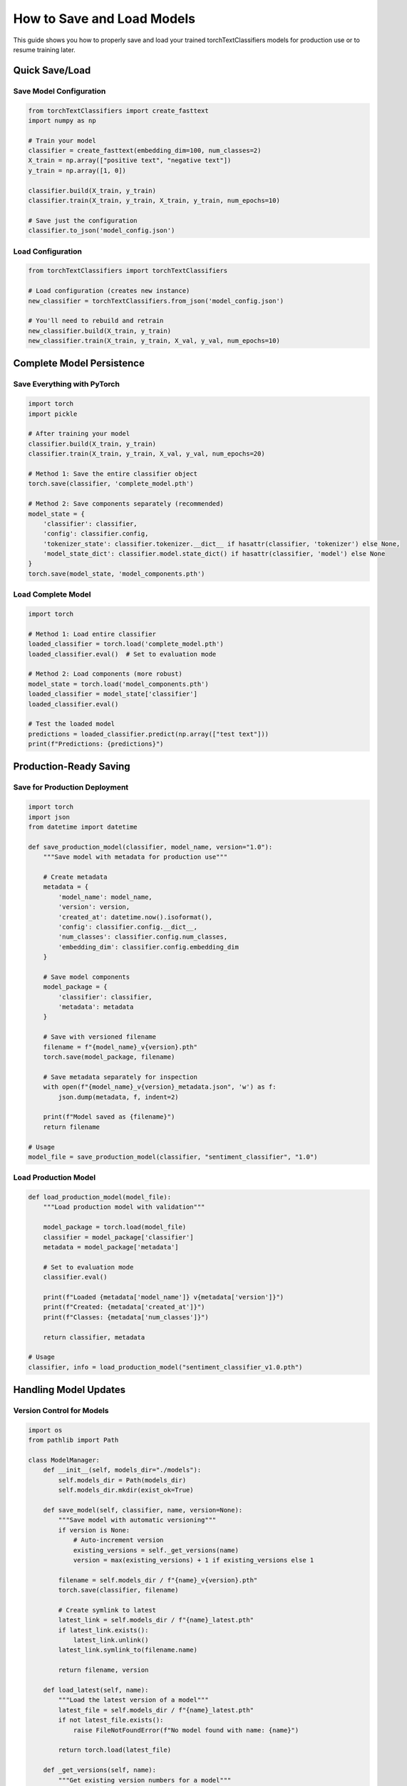 How to Save and Load Models
===========================

This guide shows you how to properly save and load your trained torchTextClassifiers models 
for production use or to resume training later.

Quick Save/Load
---------------

Save Model Configuration
~~~~~~~~~~~~~~~~~~~~~~~~~

.. code-block:: python

   from torchTextClassifiers import create_fasttext
   import numpy as np

   # Train your model
   classifier = create_fasttext(embedding_dim=100, num_classes=2)
   X_train = np.array(["positive text", "negative text"])
   y_train = np.array([1, 0])

   classifier.build(X_train, y_train)
   classifier.train(X_train, y_train, X_train, y_train, num_epochs=10)

   # Save just the configuration
   classifier.to_json('model_config.json')

Load Configuration
~~~~~~~~~~~~~~~~~~

.. code-block:: python

   from torchTextClassifiers import torchTextClassifiers

   # Load configuration (creates new instance)
   new_classifier = torchTextClassifiers.from_json('model_config.json')

   # You'll need to rebuild and retrain
   new_classifier.build(X_train, y_train)
   new_classifier.train(X_train, y_train, X_val, y_val, num_epochs=10)

Complete Model Persistence
---------------------------

Save Everything with PyTorch
~~~~~~~~~~~~~~~~~~~~~~~~~~~~~

.. code-block:: python

   import torch
   import pickle

   # After training your model
   classifier.build(X_train, y_train)
   classifier.train(X_train, y_train, X_val, y_val, num_epochs=20)

   # Method 1: Save the entire classifier object
   torch.save(classifier, 'complete_model.pth')

   # Method 2: Save components separately (recommended)
   model_state = {
       'classifier': classifier,
       'config': classifier.config,
       'tokenizer_state': classifier.tokenizer.__dict__ if hasattr(classifier, 'tokenizer') else None,
       'model_state_dict': classifier.model.state_dict() if hasattr(classifier, 'model') else None
   }
   torch.save(model_state, 'model_components.pth')

Load Complete Model
~~~~~~~~~~~~~~~~~~~

.. code-block:: python

   import torch

   # Method 1: Load entire classifier
   loaded_classifier = torch.load('complete_model.pth')
   loaded_classifier.eval()  # Set to evaluation mode

   # Method 2: Load components (more robust)
   model_state = torch.load('model_components.pth')
   loaded_classifier = model_state['classifier']
   loaded_classifier.eval()

   # Test the loaded model
   predictions = loaded_classifier.predict(np.array(["test text"]))
   print(f"Predictions: {predictions}")

Production-Ready Saving
------------------------

Save for Production Deployment
~~~~~~~~~~~~~~~~~~~~~~~~~~~~~~~

.. code-block:: python

   import torch
   import json
   from datetime import datetime

   def save_production_model(classifier, model_name, version="1.0"):
       """Save model with metadata for production use"""
       
       # Create metadata
       metadata = {
           'model_name': model_name,
           'version': version,
           'created_at': datetime.now().isoformat(),
           'config': classifier.config.__dict__,
           'num_classes': classifier.config.num_classes,
           'embedding_dim': classifier.config.embedding_dim
       }
       
       # Save model components
       model_package = {
           'classifier': classifier,
           'metadata': metadata
       }
       
       # Save with versioned filename
       filename = f"{model_name}_v{version}.pth"
       torch.save(model_package, filename)
       
       # Save metadata separately for inspection
       with open(f"{model_name}_v{version}_metadata.json", 'w') as f:
           json.dump(metadata, f, indent=2)
       
       print(f"Model saved as {filename}")
       return filename

   # Usage
   model_file = save_production_model(classifier, "sentiment_classifier", "1.0")

Load Production Model
~~~~~~~~~~~~~~~~~~~~~

.. code-block:: python

   def load_production_model(model_file):
       """Load production model with validation"""
       
       model_package = torch.load(model_file)
       classifier = model_package['classifier']
       metadata = model_package['metadata']
       
       # Set to evaluation mode  
       classifier.eval()
       
       print(f"Loaded {metadata['model_name']} v{metadata['version']}")
       print(f"Created: {metadata['created_at']}")
       print(f"Classes: {metadata['num_classes']}")
       
       return classifier, metadata

   # Usage
   classifier, info = load_production_model("sentiment_classifier_v1.0.pth")

Handling Model Updates
----------------------

Version Control for Models
~~~~~~~~~~~~~~~~~~~~~~~~~~~

.. code-block:: python

   import os
   from pathlib import Path

   class ModelManager:
       def __init__(self, models_dir="./models"):
           self.models_dir = Path(models_dir)
           self.models_dir.mkdir(exist_ok=True)
       
       def save_model(self, classifier, name, version=None):
           """Save model with automatic versioning"""
           if version is None:
               # Auto-increment version
               existing_versions = self._get_versions(name)
               version = max(existing_versions) + 1 if existing_versions else 1
           
           filename = self.models_dir / f"{name}_v{version}.pth"
           torch.save(classifier, filename)
           
           # Create symlink to latest
           latest_link = self.models_dir / f"{name}_latest.pth"
           if latest_link.exists():
               latest_link.unlink()
           latest_link.symlink_to(filename.name)
           
           return filename, version
       
       def load_latest(self, name):
           """Load the latest version of a model"""
           latest_file = self.models_dir / f"{name}_latest.pth"
           if not latest_file.exists():
               raise FileNotFoundError(f"No model found with name: {name}")
           
           return torch.load(latest_file)
       
       def _get_versions(self, name):
           """Get existing version numbers for a model"""
           pattern = f"{name}_v*.pth"
           files = list(self.models_dir.glob(pattern))
           versions = []
           for file in files:
               try:
                   version = int(file.stem.split('_v')[1])
                   versions.append(version)
               except (IndexError, ValueError):
                   continue
           return versions

   # Usage
   manager = ModelManager()

   # Save new version
   file, version = manager.save_model(classifier, "text_classifier")
   print(f"Saved as version {version}")

   # Load latest version
   latest_classifier = manager.load_latest("text_classifier")

Cross-Platform Compatibility
-----------------------------

Save for Different Environments
~~~~~~~~~~~~~~~~~~~~~~~~~~~~~~~~

.. code-block:: python

   import torch

   def save_portable_model(classifier, filename):
       """Save model in a portable format"""
       
       # Save with CPU mapping to ensure compatibility
       if torch.cuda.is_available():
           # Move to CPU before saving
           classifier.cpu()
       
       # Save with explicit CPU mapping
       torch.save(classifier, filename, map_location='cpu')
       
       print(f"Model saved as {filename} (CPU-compatible)")

   def load_portable_model(filename, device=None):
       """Load model and move to appropriate device"""
       
       if device is None:
           device = torch.device('cuda' if torch.cuda.is_available() else 'cpu')
       
       # Load with explicit device mapping
       classifier = torch.load(filename, map_location=device)
       
       print(f"Model loaded on {device}")
       return classifier

   # Usage
   save_portable_model(classifier, "portable_model.pth")
   loaded_classifier = load_portable_model("portable_model.pth")

Backup and Recovery
-------------------

Checkpoint During Training
~~~~~~~~~~~~~~~~~~~~~~~~~~~

.. code-block:: python

   import os

   def train_with_checkpoints(classifier, X_train, y_train, X_val, y_val, 
                             checkpoint_dir="./checkpoints", save_every=5):
       """Train with automatic checkpointing"""
       
       os.makedirs(checkpoint_dir, exist_ok=True)
       
       # Initial build
       classifier.build(X_train, y_train)
       
       # Train with periodic saves
       for epoch in range(1, 51):  # 50 epochs
           # Train for one epoch
           classifier.train(X_train, y_train, X_val, y_val, 
                           num_epochs=1, verbose=False)
           
           # Save checkpoint
           if epoch % save_every == 0:
               checkpoint_file = f"{checkpoint_dir}/checkpoint_epoch_{epoch}.pth"
               torch.save(classifier, checkpoint_file)
               print(f"Checkpoint saved at epoch {epoch}")
       
       return classifier

   # Usage
   classifier = train_with_checkpoints(classifier, X_train, y_train, X_val, y_val)

Common Issues and Solutions
---------------------------

Large Model Files
~~~~~~~~~~~~~~~~~

.. code-block:: python

   # For very large models, save with compression
   torch.save(classifier, 'model.pth', _use_new_zipfile_serialization=True)

   # Or save components separately to reduce size
   components = {
       'config': classifier.config,
       'tokenizer': classifier.tokenizer,
       'model_weights': classifier.model.state_dict()
   }
   torch.save(components, 'model_components.pth')

Loading Errors
~~~~~~~~~~~~~~

.. code-block:: python

   try:
       classifier = torch.load('model.pth')
   except Exception as e:
       print(f"Loading failed: {e}")
       print("Try loading with map_location='cpu':")
       classifier = torch.load('model.pth', map_location='cpu')

Version Compatibility
~~~~~~~~~~~~~~~~~~~~~

.. code-block:: python

   # Save version information with your model
   import torch
   import torchTextClassifiers
   import sys

   model_info = {
       'classifier': classifier,
       'torch_version': torch.__version__,
       'package_version': torchTextClassifiers.__version__,
       'python_version': sys.version
   }

   torch.save(model_info, 'model_with_versions.pth')

.. note::
   This guide covers the essential patterns for saving and loading your 
   torchTextClassifiers models safely and efficiently.